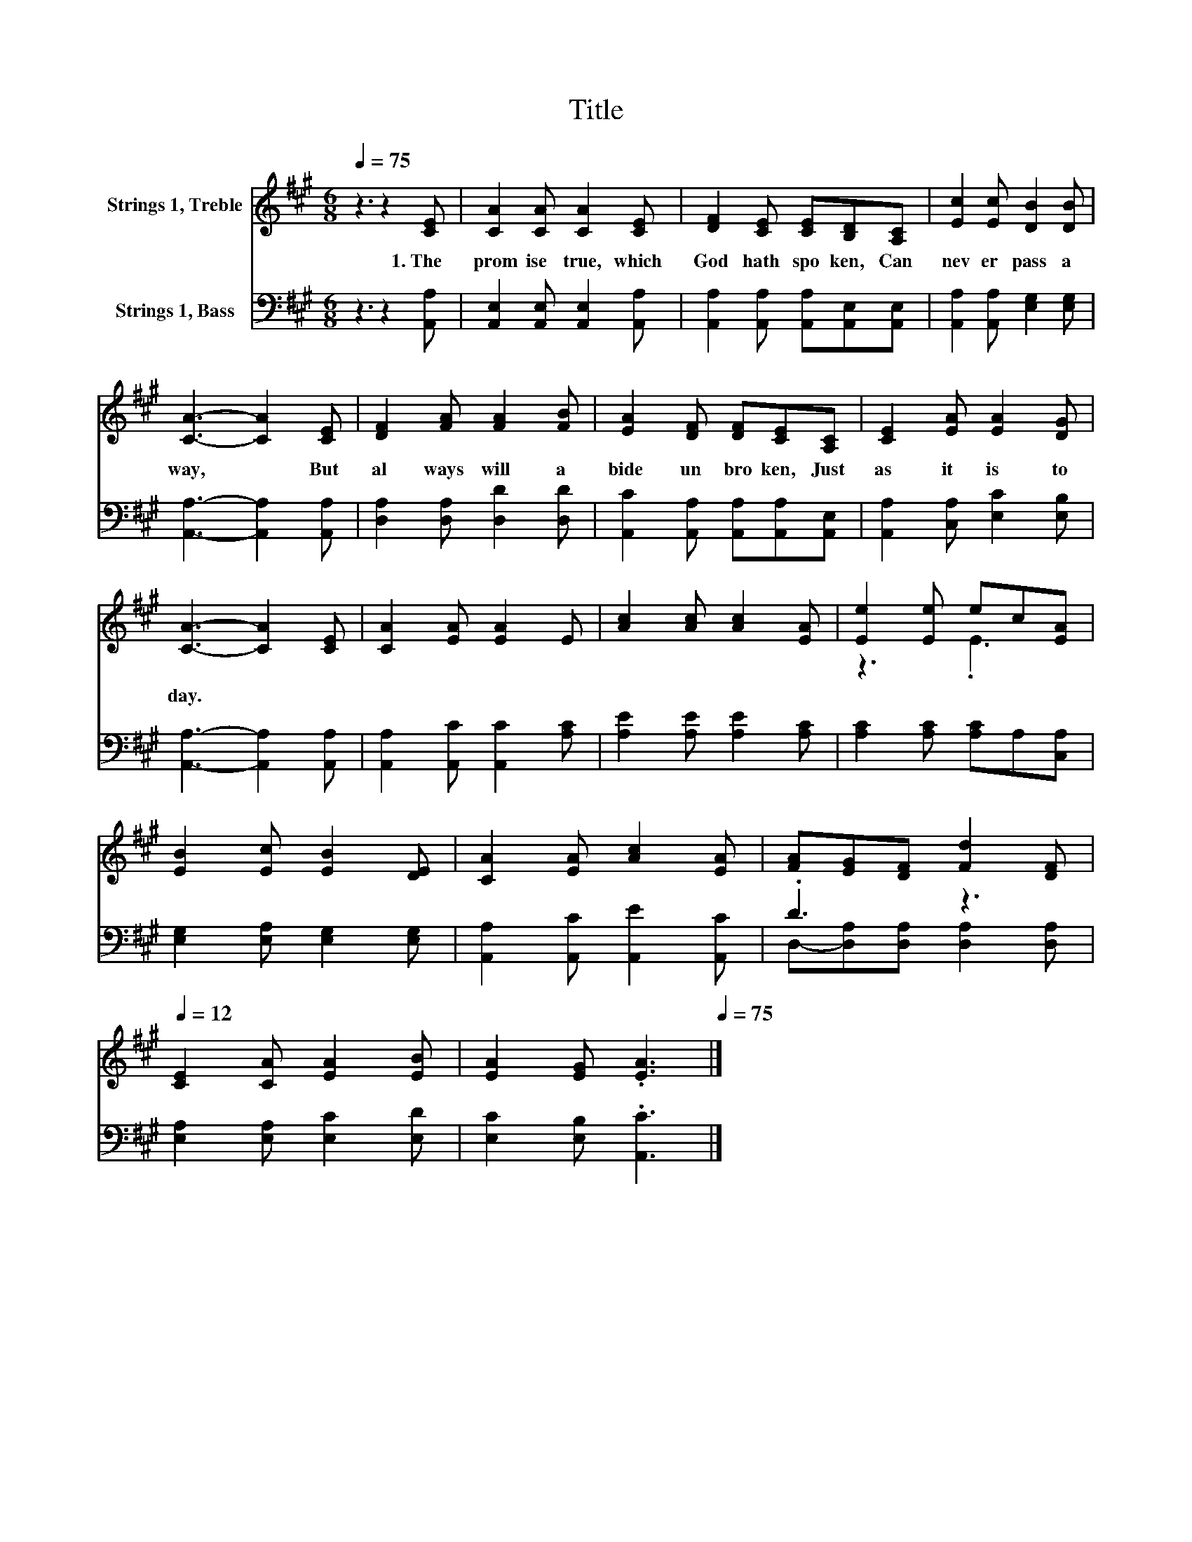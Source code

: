 X:1
T:Title
%%score ( 1 2 ) ( 3 4 )
L:1/8
Q:1/4=75
M:6/8
K:A
V:1 treble nm="Strings 1, Treble"
V:2 treble 
V:3 bass nm="Strings 1, Bass"
V:4 bass 
V:1
 z3 z2 [CE] | [CA]2 [CA] [CA]2 [CE] | [DF]2 [CE] [CE][B,D][A,C] | [Ec]2 [Ec] [DB]2 [DB] | %4
w: 1.~The~|prom ise~ true,~ which~|God~ hath~ spo ken,~ Can~|nev er~ pass~ a|
 [CA]3- [CA]2 [CE] | [DF]2 [FA] [FA]2 [FB] | [EA]2 [DF] [DF][CE][A,C] | [CE]2 [EA] [EA]2 [DG] | %8
w: way,~ * But~|al ways~ will~ a|bide~ un bro ken,~ Just~|as~ it~ is~ to|
 [CA]3- [CA]2 [CE] | [CA]2 [EA] [EA]2 E | [Ac]2 [Ac] [Ac]2 [EA] | [Ee]2 [Ee] ec[EA] | %12
w: day.~ * *||||
 [EB]2 [Ec] [EB]2 [DE] | [CA]2 [EA] [Ac]2 [EA] | [FA][EG][DF] [Fd]2[Q:1/4=75] [DF][Q:1/4=12] | %15
w: |||
 [CE]2 [CA] [EA]2 [EB] | [EA]2 [EG] .[EA]3[Q:1/4=12][Q:1/4=75] |] %17
w: ||
V:2
 x6 | x6 | x6 | x6 | x6 | x6 | x6 | x6 | x6 | x6 | x6 | z3 .E3 | x6 | x6 | x6 | x6 | x6 |] %17
V:3
 z3 z2 [A,,A,] | [A,,E,]2 [A,,E,] [A,,E,]2 [A,,A,] | [A,,A,]2 [A,,A,] [A,,A,][A,,E,][A,,E,] | %3
 [A,,A,]2 [A,,A,] [E,G,]2 [E,G,] | [A,,A,]3- [A,,A,]2 [A,,A,] | [D,A,]2 [D,A,] [D,D]2 [D,D] | %6
 [A,,C]2 [A,,A,] [A,,A,][A,,A,][A,,E,] | [A,,A,]2 [C,A,] [E,C]2 [E,B,] | %8
 [A,,A,]3- [A,,A,]2 [A,,A,] | [A,,A,]2 [A,,C] [A,,C]2 [A,C] | [A,E]2 [A,E] [A,E]2 [A,C] | %11
 [A,C]2 [A,C] [A,C]A,[C,A,] | [E,G,]2 [E,A,] [E,G,]2 [E,G,] | [A,,A,]2 [A,,C] [A,,E]2 [A,,C] | %14
 .D3 z3 | [E,A,]2 [E,A,] [E,C]2 [E,D] | [E,C]2 [E,B,] .[A,,C]3 |] %17
V:4
 x6 | x6 | x6 | x6 | x6 | x6 | x6 | x6 | x6 | x6 | x6 | x6 | x6 | x6 | %14
 D,-[D,A,][D,A,] [D,A,]2 [D,A,] | x6 | x6 |] %17

